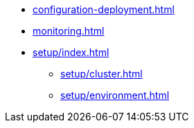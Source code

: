 * xref:configuration-deployment.adoc[]
* xref:monitoring.adoc[]
* xref:setup/index.adoc[]
** xref:setup/cluster.adoc[]
** xref:setup/environment.adoc[]
